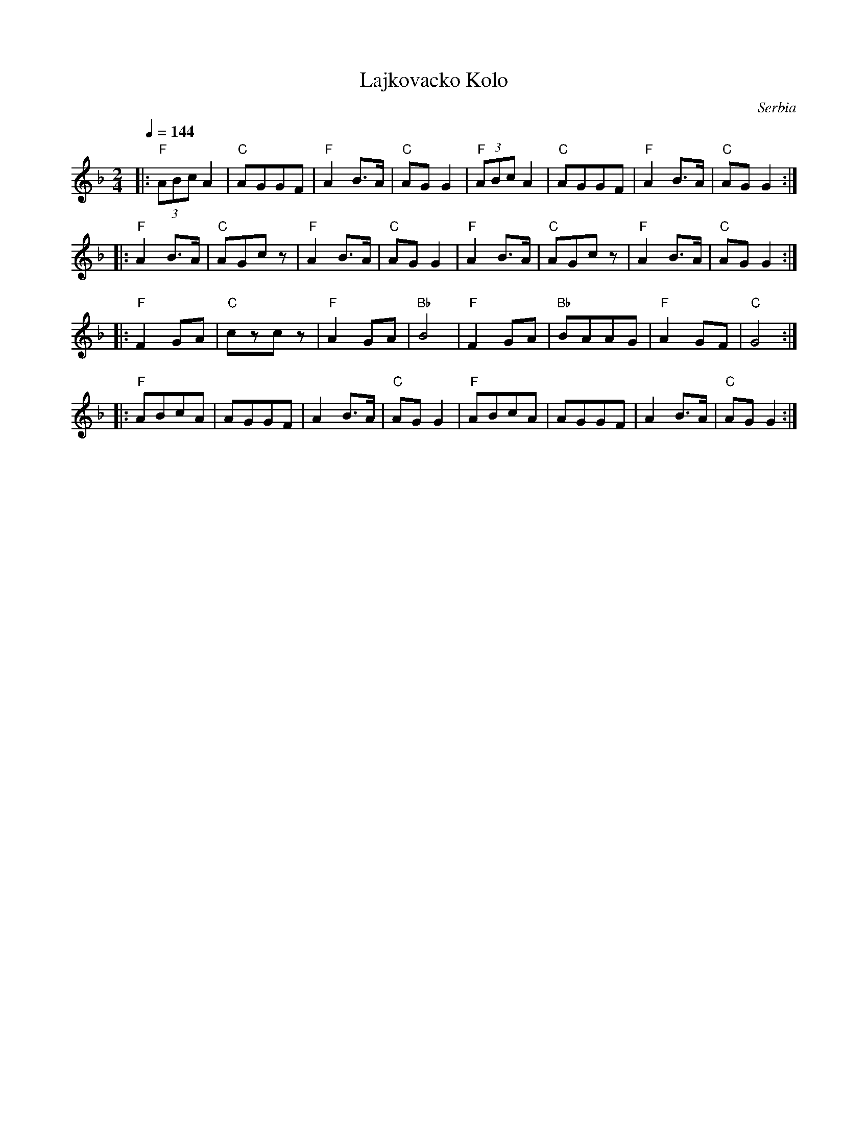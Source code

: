 X: 461
T: Lajkovacko Kolo
O: Serbia
M: 2/4
L: 1/8
K: Gdor
Q: 1/4=144
%%MIDI program 22 Harmonica
%%MIDI chordprog 24 Acoustic Guitar (nylon)
%%MIDI bassprog 32 Acoustic Bass
%%MIDI bassvol 80
%%MIDI chordvol 32
|:"F"(3ABc A2|"C"AGGF |"F"A2 B3/2A/|"C"AGG2|\
"F"(3ABc A2|"C"AGGF |"F"A2 B3/2A/|"C"AGG2::
"F"A2 B3/2A/|"C"AGcz|"F"A2B3/2A/|"C"AGG2|\
 "F" A2 B3/2A/|"C"AGcz|"F"A2B3/2A/|"C"AGG2::
|:"F"F2 GA|"C"czcz|"F"A2 GA|"Bb"B4|\
 "F" F2 GA|"Bb"BAAG|"F"A2 GF|"C"G4::
|:"F"ABcA|AGGF|A2 B3/2A/|"C"AGG2|\
 "F" ABcA|AGGF|A2 B3/2A/|"C"AGG2:|
